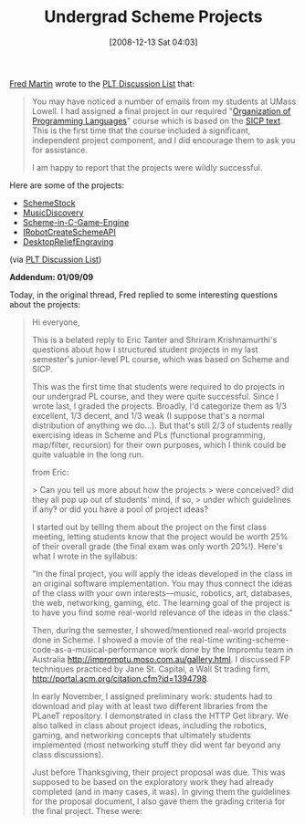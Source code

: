 #+POSTID: 1306
#+DATE: [2008-12-13 Sat 04:03]
#+OPTIONS: toc:nil num:nil todo:nil pri:nil tags:nil ^:nil TeX:nil
#+CATEGORY: Link
#+TAGS: Learning, PLT, Programming Language, Scheme, Teaching
#+TITLE: Undergrad Scheme Projects

[[http://www.cs.uml.edu/~fredm/][Fred Martin]] wrote to the [[http://www.plt-scheme.org/maillist/][PLT Discussion List]] that:



#+BEGIN_QUOTE
  
You may have noticed a number of emails from my students at UMass Lowell. I had assigned a final project in our required "[[http://www.cs.uml.edu/~holly/91.301/][Organization of Programming Languages]]" course which is based on the [[http://mitpress.mit.edu/sicp/full-text/book/book.html][SICP text]]. This is the first time that the course included a significant, independent project component, and I did encourage them to ask you for assistance.

I am happy to report that the projects were wildly successful.

#+END_QUOTE



Here are some of the projects:


-  [[http://www.cs.uml.edu/ecg/index.php/OrganizationProgrammingLanguagesFall2008/SchemeStock][SchemeStock]]
-  [[http://www.cs.uml.edu/ecg/index.php/OrganizationProgrammingLanguagesFall2008/MusicDiscovery][MusicDiscovery]]
-  [[http://www.cs.uml.edu/ecg/index.php/OrganizationProgrammingLanguagesFall2008/Scheme-in-C-Game-Engine][Scheme-in-C-Game-Engine]]
-  [[http://www.cs.uml.edu/ecg/index.php/OrganizationProgrammingLanguagesFall2008/IRobotCreateSchemeAPI][IRobotCreateSchemeAPI]]
-  [[http://www.cs.uml.edu/ecg/index.php/OrganizationProgrammingLanguagesFall2008/DesktopReliefEngraving][DesktopReliefEngraving]]



(via [[http://list.cs.brown.edu/pipermail/plt-scheme/2008-December/029167.html][PLT Discussion List]])

*Addendum: 01/09/09*

Today, in the original thread, Fred replied to some interesting questions about the projects:



#+BEGIN_QUOTE
  
Hi everyone,

This is a belated reply to Eric Tanter and Shriram Krishnamurthi's
questions about how I structured student projects in my last
semester's junior-level PL course, which was based on Scheme and SICP.

This was the first time that students were required to do projects in
our undergrad PL course, and they were quite successful. Since I
wrote last, I graded the projects. Broadly, I'd categorize them as
1/3 excellent, 1/3 decent, and 1/3 weak (I suppose that's a normal
distribution of anything we do...). But that's still 2/3 of students
really exercising ideas in Scheme and PLs (functional programming,
map/filter, recursion) for their own purposes, which I think could be
quite valuable in the long run.

from Eric:

> Can you tell us more about how the projects
> were conceived? did they all pop up out of students' mind, if so,
> under which guidelines if any? or did you have a pool of project ideas?

I started out by telling them about the project on the first class
meeting, letting students know that the project would be worth 25% of
their overall grade (the final exam was only worth 20%!). Here's what
I wrote in the syllabus:

"In the final project, you will apply the ideas developed in the class
in an original software implementation. You may thus connect the ideas
of the class with your own interests---music, robotics, art, databases,
the web, networking, gaming, etc. The learning goal of the project is
to have you find some real-world relevance of the ideas in the class."

Then, during the semester, I showed/mentioned real-world projects done
in Scheme. I showed a movie of the real-time
writing-scheme-code-as-a-musical-performance work done by the Impromtu
team in Australia http://impromptu.moso.com.au/gallery.html. I
discussed FP techniques practiced by Jane St. Capital, a Wall St
trading firm, http://portal.acm.org/citation.cfm?id=1394798.

In early November, I assigned preliminary work: students had to
download and play with at least two different libraries from the
PLaneT repository. I demonstrated in class the HTTP Get library. We
also talked in class about project ideas, including the robotics,
gaming, and networking concepts that ultimately students implemented
(most networking stuff they did went far beyond any class
discussions).

Just before Thanksgiving, their project proposal was due. This was
supposed to be based on the exploratory work they had already
completed (and in many cases, it was). In giving them the guidelines
for the proposal document, I also gave them the grading criteria for
the final project. These were:

* an explicit connection to ideas that were introduced in the course
* an explicit connection to some outside piece of technology (e.g.,
images, sound, networking, database, etc)
* an interesting overall concept
* something that you personally are interested in and care about
* a writeup that explains what you accomplished
* a demo that lets people (or yourself) interact with your project

They had 2.5 weeks after the Thanksgiving holiday to work on their
projects for real. In class, I was covering the metacircular
interpreter, and they had a problem set on this that was due 5 days
AFTER the project deadline had passed. (This was a bit squeezed.)

I used the final class meeting date for a project open-house, which
was set up in our department's main lobby. I provided drinks and
snacks for that, and we had a decent turnout, including several other
faculty.

To me, the best projects were ones where students really did connect
Scheme and the course's ideas to something of personal interest. As I
look back over the project list, I'd say that in more than half of the
projects, students really did something they were interested in, and
made explicit connections in their implementations to course material.
 (A number more did have the conceptual connections, but the thematic
matter was not really something the student was passionate about.)

As an example of a success story, there was a project where a student
imported baseball stats from a public web site into Scheme via XML
translation. A number of students did stuff with XML, but this one
stood out because the student really cared about the baseball data.
He was really excited that he was able to reveal data that the web
site had collected, but did not make available in its standard web
presentation. The project was not as advanced as some others, but
because of the student's true interest in the material, it was quite
well done.

(All the projects are written up at
http://www.cs.uml.edu/ecg/index.php/OrganizationProgrammingLanguagesFall2008/Project)

Onto Shriram's questions:

> - This is an impressive list of projects, but how much evaluation was
> there of how well they did what they promised?

At the public demo day, I visited each project and had a 5-minute
conversation with each student, taking quick notes. Then students
turned in their code, with additional documentation explaining it
(e.g., drawing out the ways their code exemplified ideas in the
class). (BTW - I didn't make them post the code and notes on their
public project web pages.)

I graded their projects based on the criteria previously discussed
with them, with separate marks for: the quality of the proposal,
explicit connection to course concepts, use of external technology, an
innovation/creativity mark, the final writeup, and the quality of the
live demonstration.

I was lenient with the "did they do what they promised." In fact, I
had told them that up front: if you end up getting stuck or otherwise
needing to go in a different direction than you described in your
proposal, that was fine. But I still used the same rubric for grading
(I just didn't penalize if it was different than the proposal).

> - How good is their code? What's the measure of goodness? Did they
> get administered code-walks?

This is a good/hard question. As I mentioned earlier, one of my star
students commented that now he understood what people meant when they
were talking about "elegant code," and that he wanted to go back and
re-write code he had written in the past (code that was not written in
Scheme). This was the person who built a hash table of lambda
functions to process a variety of possible reply packets from a
serially-connected hardware device.

So, to answer -- no there wasn't an administered code-walk. That's a
great idea -- I wish I had time for that. I did however read through
all of their code, and sync'ing that with their documentation notes,
was able to determine what kind of ideas they worked through in their
implementations. This was the basis of the grading, particularly for
the "connection to course concepts" category.

One of the additional benefits of the project from my vantage point is
that it gave me a brand-new window into my students' abilities. From
quiz scores and class participation, I could tell that about 1/3 of
the class was strong, and 1/3 was weak, but there was the middle band
that I was mentally lumping with the "weak" category -- they didn't
speak up in class, and their quiz scores were not great.

But from the projects, a bunch of this middle band really shined, and
I gained new appreciation for them. As it turned out, they *were*
paying attention, and through the project, really engaged with the
class material.

So I'll definitely be running the projects again when I teach the
course in the spring. I should be able to do a better job working
through the main curriculum so that the metacircular material (which
is clearly central) isn't so squeezed at the end. Hopefully too I'll
be able to establish the value of the projects in my colleagues' eyes
so they have a chance of living beyond my tenure with the course.

There's one more Q&A below -- it's somewhat of a digression on
integrating Scheme and C++, so I'll end this note here and leave it as
a P.S.

Thanks again everyone for your attention and encouragement.

Fred

#+END_QUOTE







